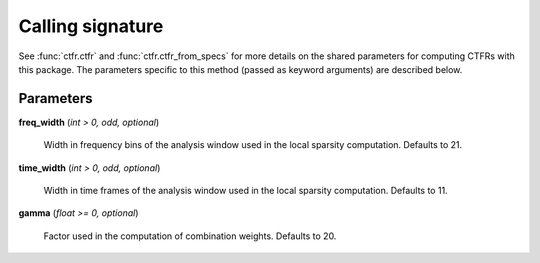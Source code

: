 Calling signature
-----------------

.. function:: ctfr.ctfr(signal, sr, method="fls", *, <shared parameters>, freq_width, time_width, gamma)
   :noindex:

.. function:: ctfr.ctfr_from_specs(specs, method="fls", *, <shared parameters>, freq_width, time_width, gamma)
   :noindex:

.. function:: ctfr.methods.fls(signal, sr, *, <shared parameters>, freq_width, time_width, gamma)
   :noindex:

.. function:: ctfr.methods.fls_from_specs(specs, *, <shared parameters>, freq_width, time_width, gamma)
   :noindex:

See :func:`ctfr.ctfr` and :func:`ctfr.ctfr_from_specs` for more details on the shared parameters for computing CTFRs with this package. The parameters specific to this method (passed as keyword arguments) are described below.

Parameters
~~~~~~~~~~

**freq_width** (`int > 0, odd, optional`)

   Width in frequency bins of the analysis window used in the local sparsity computation. Defaults to 21.

**time_width** (`int > 0, odd, optional`)

   Width in time frames of the analysis window used in the local sparsity computation. Defaults to 11.

**gamma** (`float >= 0, optional`)

   Factor used in the computation of combination weights. Defaults to 20.

